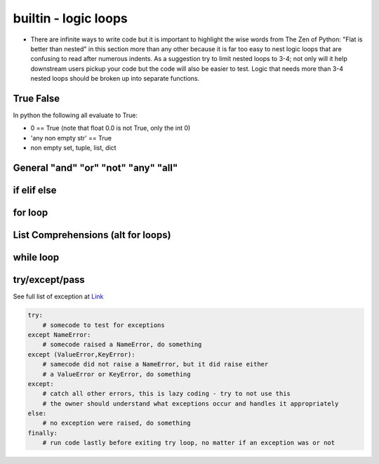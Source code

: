 builtin - logic loops
=====================
- There are infinite ways to write code but it is important to highlight
  the wise words from The Zen of Python: "Flat is better than nested" in
  this section more than any other because it is far too easy to nest
  logic loops that are confusing to read after numerous indents. As a
  suggestion try to limit nested loops to 3-4; not only will it help
  downstream users pickup your code but the code will also be easier to
  test. Logic that needs more than 3-4 nested loops should be broken up
  into separate functions.

True False
----------
In python the following all evaluate to True:

- 0 == True (note that float 0.0 is not True, only the int 0)
- 'any non empty str' == True
- non empty set, tuple, list, dict


General "and" "or" "not" "any" "all"
------------------------------------

.. code-block:: python
    :linenos:

    2 == 5 or 10 == 10
    True

    2 == 5 and 10 == 10
    False

    2 != 5 and 10 == 10
    True
    # in a alternate form
    not 2 == 5 and 10 == 10
    True

    # "any" is powerful with list comprehensions:
    any(i == 4 for i in [3,4,5])
    True
    any(i == 10 for i in [3,4,5])
    False

    # "all" works similar to "any" but all instances of the iterable must eval to True
    all(i%2 == 0 for i in [4,6,8])
    True # because all num/2 result with a remainder of 0 (the values are all even)
    all(i%2 == 0 for i in [4,5,8])
    False # this evals to True, False, True which is overall False

if elif else
------------

.. code-block:: python
    :linenos:

    x = 5
    if x == 5:
        print('x == 5')
    elif x == 6:
        print('x != 5 but x does equal 6!')
    elif x == 7:
        print('x !=5, x != 6, but x == 7')
    else:
        print('x was not equal to 5, 6, or 7')

    # there is a 1 liner short for a simple if/else
    y = x + 10 if x == 5 else 0
    >>> y = 15 # these are really useful for initializing variable

for loop
--------

.. code-block:: python
    :linenos:

    # iterate through strings by char
    for char in "this":
        print(char)
    >>> 't'
    >>> 'h'
    >>> 'i'
    >>> 's'

    for value in range(start=1, stop=30, step=10):
        print(value)
    >>> '1'
    >>> '11'
    >>> '21'

    # iterate through sets, tuples, lists
    for value in [10,20,30]:
        print(value)
    >>> '10'
    >>> '20'
    >>> '30'

    # it is often useful to iterate through the values and also keep index
    for index, value in enumerate([10,20,30], start=100):
        print(index, value)
    >>> '100 10'
    >>> '101 20'
    >>> '102 30'

    # iterate through dicts (iterate on keys, values, or items)
    for key, value in {'key1':1, 'key2':2}.items():
        print(key, value)
    >>> 'key1 1'
    >>> 'key2 2'

    # for loop on multiple same same iterators
    for val1, val2 in zip([1,2,3],[10,20,30]):
        print(val1,val2)
    >>> '1 10'
    >>> '2 20'
    >>> '3 30'

    # use break to jump out of a for loop early
    for val in [1,2,3]:
        if val == 2:
            break
        print(val)
    >>> '1'
    # but never gets to printing 2 or 3

    # use continue to jump ahead of the current iteration (same as a __next__() call)
    for val in [1,2,3]:
        if val == 2:
            continue
        print(val)
    >>> '1'
    >>> '3'
    # note how 2 was skipped


List Comprehensions (alt for loops)
-----------------------------------

.. code-block:: python
    :linenos:

    # a simple for loop
    vals = []
    for value in colletion:
        if condition:
            vals.append(expression)
    # can be written in 1 line with list comprehension
    vals = [expression for value in collection if condition]

    # example:
    vals = []
    for value in [1,2,3]:
        if value%2 == 1:
            vals.append(value + 10)
    vals >>> [11,13]
    # now with list comprehension
    vals = [value + 10 for value in [1,2,3] if value%2 == 1]
    vals >>> [11,13]
    # similarly dictionaries can also be handled with list comprehensions
    vals = ["/".join(key, str(value)) for key, value in {'one': 1, 'two': 2}.items()]
    vals >>> ['one/1', 'two/2']
    # or dict comprehension
    vals = {k: 2*v for k, v in {'one': 1, 'two': 2}.items()}
    vals >>> {'one': 2, 'two': 4}


while loop
----------

.. code-block:: python
    :linenos:

    i == 0
    while i < 3:
        print(i)
        i += 1
    else:
        'while loop finished without a break'
    >>> '1'
    >>> '2'
    >>> '3'
    >>> 'while loop finished without a break'

    i == 0
    while i < 3:
        print(i)
        if i == 2:
            print('while loop finished early with a break')
            break
        i += 1
    else:
        'while loop finished without a break'
    >>> '1'
    >>> '2'
    >>> 'while loop finished early with a break'


try/except/pass
---------------
See full list of exception at `Link <https://docs.python.org/3/library/exceptions.html#bltin-exceptions>`_

.. code-block:: python

    try:
        # somecode to test for exceptions
    except NameError:
        # somecode raised a NameError, do something
    except (ValueError,KeyError):
        # samecode did not raise a NameError, but it did raise either
        # a ValueError or KeyError, do something
    except:
        # catch all other errors, this is lazy coding - try to not use this
        # the owner should understand what exceptions occur and handles it appropriately
    else:
        # no exception were raised, do something
    finally:
        # run code lastly before exiting try loop, no matter if an exception was or not

